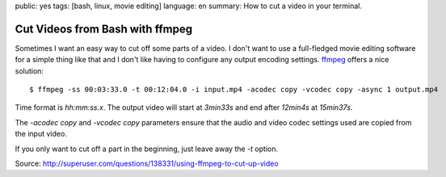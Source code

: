 public: yes
tags: [bash, linux, movie editing]
language: en
summary: How to cut a video in your terminal.

Cut Videos from Bash with ffmpeg
================================

Sometimes I want an easy way to cut off some parts of a video. I don't want to
use a full-fledged movie editing software for a simple thing like that and I
don't like having to configure any output encoding settings. `ffmpeg
<http://ffmpeg.org/>`_ offers a nice solution::

    $ ffmpeg -ss 00:03:33.0 -t 00:12:04.0 -i input.mp4 -acodec copy -vcodec copy -async 1 output.mp4

Time format is `hh:mm:ss.x`. The output video will start at `3min33s` and end
after `12min4s` at `15min37s`.

The `-acodec copy` and `-vcodec copy` parameters ensure that the audio and video
codec settings used are copied from the input video.

If you only want to cut off a part in the beginning, just leave away the `-t`
option.

Source: http://superuser.com/questions/138331/using-ffmpeg-to-cut-up-video
